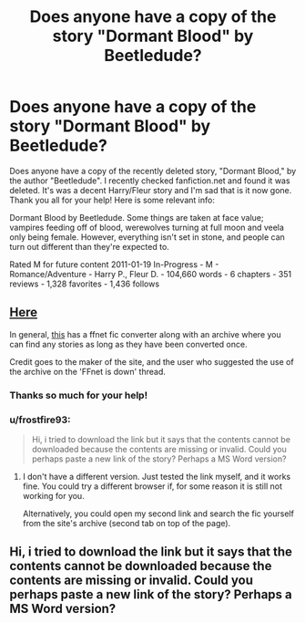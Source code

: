 #+TITLE: Does anyone have a copy of the story "Dormant Blood" by Beetledude?

* Does anyone have a copy of the story "Dormant Blood" by Beetledude?
:PROPERTIES:
:Author: aaaaaaaaahhhhhhh
:Score: 6
:DateUnix: 1439447593.0
:DateShort: 2015-Aug-13
:FlairText: Request
:END:
Does anyone have a copy of the recently deleted story, "Dormant Blood," by the author "Beetledude". I recently checked fanfiction.net and found it was deleted. It's was a decent Harry/Fleur story and I'm sad that is it now gone. Thank you all for your help! Here is some relevant info:

Dormant Blood by Beetledude. Some things are taken at face value; vampires feeding off of blood, werewolves turning at full moon and veela only being female. However, everything isn't set in stone, and people can turn out different than they're expected to.

Rated M for future content 2011-01-19 In-Progress - M - Romance/Adventure - Harry P., Fleur D. - 104,660 words - 6 chapters - 351 reviews - 1,328 favorites - 1,436 follows


** [[http://p0ody-files.com/ff_to_ebook/download.php?id=6454127&update=1295408271&isSplit=0&filetype=epub][Here]]

In general, [[http://p0ody-files.com/ff_to_ebook/][this]] has a ffnet fic converter along with an archive where you can find any stories as long as they have been converted once.

Credit goes to the maker of the site, and the user who suggested the use of the archive on the 'FFnet is down' thread.
:PROPERTIES:
:Author: Vardso
:Score: 4
:DateUnix: 1439450835.0
:DateShort: 2015-Aug-13
:END:

*** Thanks so much for your help!
:PROPERTIES:
:Author: aaaaaaaaahhhhhhh
:Score: 1
:DateUnix: 1439451162.0
:DateShort: 2015-Aug-13
:END:


*** u/frostfire93:
#+begin_quote
  Hi, i tried to download the link but it says that the contents cannot be downloaded because the contents are missing or invalid. Could you perhaps paste a new link of the story? Perhaps a MS Word version?
#+end_quote
:PROPERTIES:
:Author: frostfire93
:Score: 1
:DateUnix: 1442158769.0
:DateShort: 2015-Sep-13
:END:

**** I don't have a different version. Just tested the link myself, and it works fine. You could try a different browser if, for some reason it is still not working for you.

Alternatively, you could open my second link and search the fic yourself from the site's archive (second tab on top of the page).
:PROPERTIES:
:Author: Vardso
:Score: 1
:DateUnix: 1442161924.0
:DateShort: 2015-Sep-13
:END:


** Hi, i tried to download the link but it says that the contents cannot be downloaded because the contents are missing or invalid. Could you perhaps paste a new link of the story? Perhaps a MS Word version?
:PROPERTIES:
:Author: frostfire93
:Score: 1
:DateUnix: 1442139341.0
:DateShort: 2015-Sep-13
:END:
